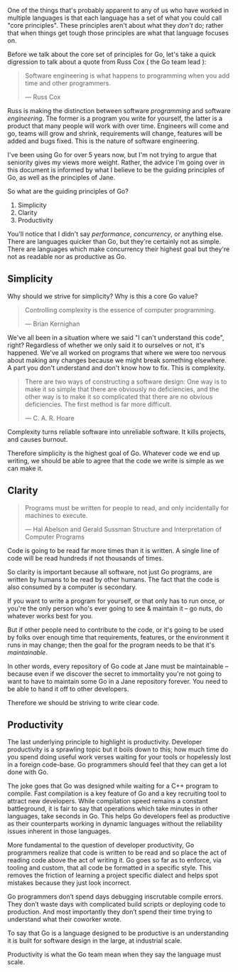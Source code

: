 One of the things that's probably apparent to any of us who have worked in
multiple languages is that each language has a set of what you could call "core
principles". These principles aren't about what they /don't/ do; rather that when
things get tough those principles are what that language focuses on.

Before we talk about the core set of principles for Go, let's take a quick
digression to talk about a quote from Russ Cox ( the Go team lead ):

#+BEGIN_QUOTE
Software engineering is what happens to programming when you add time and other
programmers.

  — Russ Cox
#+END_QUOTE

Russ is making the distinction between software /programming/ and software
/engineering/. The former is a program you write for yourself, the latter is a
product that many people will work with over time. Engineers will come and go,
teams will grow and shrink, requirements will change, features will be added and
bugs fixed. This is the nature of software engineering.

I've been using Go for over 5 years now, but I'm not trying to argue that
seniority gives my views more weight. Rather, the advice I'm going over in this
document is informed by what I believe to be the guiding principles of Go, as
well as the principles of Jane.

So what are the guiding principles of Go?

  1. Simplicity
  2. Clarity
  3. Productivity

#+BEGIN_NOTE
You'll notice that I didn't say /performance/, /concurrency/, or anything
else. There are languages quicker than Go, but they're certainly not as
simple. There are languages which make concurrency their highest goal but
they're not as readable nor as productive as Go.
#+END_NOTE

** Simplicity
Why should we strive for simplicity? Why is this a core Go value?

#+BEGIN_QUOTE
Controlling complexity is the essence of computer programming.

  — Brian Kernighan
#+END_QUOTE

We've all been in a situation where we said "I can't understand this code",
right? Regardless of whether we only said it to ourselves or not, it's
happened. We've all worked on programs that where we were too nervous about
making any changes because we might break something elsewhere. A part you don't
understand and don't know how to fix. This is complexity.

#+BEGIN_QUOTE
There are two ways of constructing a software design: One way is to make it so
simple that there are obviously no deficiencies, and the other way is to make it
so complicated that there are no obvious deficiencies. The first method is far
more difficult.

  — C. A. R. Hoare
#+END_QUOTE

Complexity turns reliable software into unreliable software. It kills projects,
and causes burnout.

Therefore simplicity is the highest goal of Go. Whatever code we end up writing,
we should be able to agree that the code we write is simple as we can make it.

** Clarity
#+BEGIN_QUOTE
Programs must be written for people to read, and only incidentally for machines to execute. 

  — Hal Abelson and Gerald Sussman
    Structure and Interpretation of Computer Programs
#+END_QUOTE

Code is going to be read far more times than it is written. A single line of
code will be read hundreds if not thousands of times.

So clarity is important because all software, not just Go programs, are written
by humans to be read by other humans. The fact that the code is also consumed by
a computer is secondary.

If you want to write a program for yourself, or that only has to run once, or
you're the only person who's ever going to see & maintain it -- go nuts, do
whatever works best for you.

But if other people need to contribute to the code, or it's going to be used by
folks over enough time that requirements, features, or the environment it runs
in may change; then the goal for the program needs to be that it's /maintainable/.

In other words, every repository of Go code at Jane must be maintainable --
because even if we discover the secret to immortality you're not going to want
to have to maintain some Go in a Jane repository forever. You need to be able to
hand it off to other developers.

Therefore we should be striving to write clear code.

** Productivity
The last underlying principle to highlight is productivity. Developer
productivity is a sprawling topic but it boils down to this; how much time do
you spend doing useful work verses waiting for your tools or hopelessly lost in
a foreign code-base. Go programmers should feel that they can get a lot done
with Go.

The joke goes that Go was designed while waiting for a C++ program to
compile. Fast compilation is a key feature of Go and a key recruiting tool to
attract new developers. While compilation speed remains a constant battleground,
it is fair to say that operations which take minutes in other languages, take
seconds in Go. This helps Go developers feel as productive as their counterparts
working in dynamic languages without the reliability issues inherent in those
languages.

More fundamental to the question of developer productivity, Go programmers
realize that code is written to be read and so place the act of reading code
above the act of writing it. Go goes so far as to enforce, via tooling and
custom, that all code be formatted in a specific style. This removes the
friction of learning a project specific dialect and helps spot mistakes because
they just look incorrect.

Go programmers don’t spend days debugging inscrutable compile errors. They don’t
waste days with complicated build scripts or deploying code to production. And
most importantly they don’t spend their time trying to understand what their
coworker wrote.

To say that Go is a language designed to be productive is an understanding it is
built for software design in the large, at industrial scale.

Productivity is what the Go team mean when they say the language must scale.

** Other Notes :noexport:
Something that may become apparent as you read through this document is that a
lot of what's laid out here is taking the SOLID principles and applying them to
Go.

If you haven't ever heard of SOLID, or need a quick refresher I'd recommend [[https://www.digitalocean.com/community/conceptual_articles/s-o-l-i-d-the-first-five-principles-of-object-oriented-design][this
article from Digital Ocean]]. However, to prevent you from breaking flow I'll go
over the SOLID principles real quick here.

*** S - Single Responsibility
https://www.digitalocean.com/community/conceptual_articles/s-o-l-i-d-the-first-five-principles-of-object-oriented-design
*** O - Open-Closed 
*** L - Liskov Substitution
*** I - Interface Segregation
*** D - Dependency Inversion
